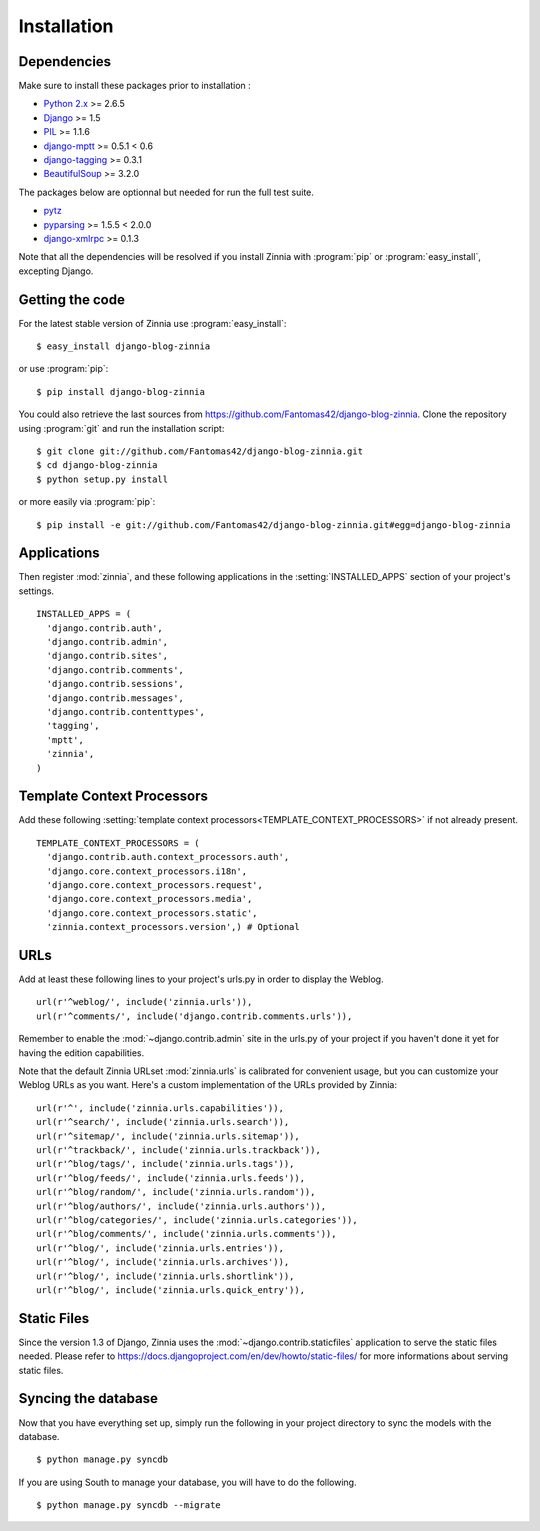 ============
Installation
============

.. module:: zinnia

.. _dependencies:

Dependencies
============

Make sure to install these packages prior to installation :

* `Python 2.x`_ >= 2.6.5
* `Django`_ >= 1.5
* `PIL`_ >= 1.1.6
* `django-mptt`_ >= 0.5.1 < 0.6
* `django-tagging`_ >= 0.3.1
* `BeautifulSoup`_ >= 3.2.0

The packages below are optionnal but needed for run the full test suite.

* `pytz`_
* `pyparsing`_ >= 1.5.5 < 2.0.0
* `django-xmlrpc`_ >= 0.1.3

Note that all the dependencies will be resolved if you install
Zinnia with :program:`pip` or :program:`easy_install`, excepting Django.

.. _getting-the-code:

Getting the code
================

.. highlight:: console

For the latest stable version of Zinnia use :program:`easy_install`: ::

  $ easy_install django-blog-zinnia

or use :program:`pip`: ::

  $ pip install django-blog-zinnia

You could also retrieve the last sources from
https://github.com/Fantomas42/django-blog-zinnia. Clone the repository
using :program:`git` and run the installation script: ::

  $ git clone git://github.com/Fantomas42/django-blog-zinnia.git
  $ cd django-blog-zinnia
  $ python setup.py install

or more easily via :program:`pip`: ::

  $ pip install -e git://github.com/Fantomas42/django-blog-zinnia.git#egg=django-blog-zinnia

.. _applications:

Applications
============

.. highlight:: python

Then register :mod:`zinnia`, and these following applications in the
:setting:`INSTALLED_APPS` section of your project's settings. ::

  INSTALLED_APPS = (
    'django.contrib.auth',
    'django.contrib.admin',
    'django.contrib.sites',
    'django.contrib.comments',
    'django.contrib.sessions',
    'django.contrib.messages',
    'django.contrib.contenttypes',
    'tagging',
    'mptt',
    'zinnia',
  )

.. _template-context-processors:

Template Context Processors
===========================

Add these following
:setting:`template context processors<TEMPLATE_CONTEXT_PROCESSORS>` if not
already present. ::

  TEMPLATE_CONTEXT_PROCESSORS = (
    'django.contrib.auth.context_processors.auth',
    'django.core.context_processors.i18n',
    'django.core.context_processors.request',
    'django.core.context_processors.media',
    'django.core.context_processors.static',
    'zinnia.context_processors.version',) # Optional

.. _urls:

URLs
====

Add at least these following lines to your project's urls.py in order to
display the Weblog. ::

  url(r'^weblog/', include('zinnia.urls')),
  url(r'^comments/', include('django.contrib.comments.urls')),

Remember to enable the :mod:`~django.contrib.admin` site in the urls.py of
your project if you haven't done it yet for having the edition capabilities.

Note that the default Zinnia URLset :mod:`zinnia.urls` is calibrated for
convenient usage, but you can customize your Weblog URLs as you
want. Here's a custom implementation of the URLs provided by Zinnia: ::

  url(r'^', include('zinnia.urls.capabilities')),
  url(r'^search/', include('zinnia.urls.search')),
  url(r'^sitemap/', include('zinnia.urls.sitemap')),
  url(r'^trackback/', include('zinnia.urls.trackback')),
  url(r'^blog/tags/', include('zinnia.urls.tags')),
  url(r'^blog/feeds/', include('zinnia.urls.feeds')),
  url(r'^blog/random/', include('zinnia.urls.random')),
  url(r'^blog/authors/', include('zinnia.urls.authors')),
  url(r'^blog/categories/', include('zinnia.urls.categories')),
  url(r'^blog/comments/', include('zinnia.urls.comments')),
  url(r'^blog/', include('zinnia.urls.entries')),
  url(r'^blog/', include('zinnia.urls.archives')),
  url(r'^blog/', include('zinnia.urls.shortlink')),
  url(r'^blog/', include('zinnia.urls.quick_entry')),

.. _static-files:

Static Files
============

Since the version 1.3 of Django, Zinnia uses the
:mod:`~django.contrib.staticfiles` application to serve the static files
needed. Please refer to
https://docs.djangoproject.com/en/dev/howto/static-files/ for more
informations about serving static files.

.. _syncing-database:

Syncing the database
====================

.. highlight:: console

Now that you have everything set up, simply run the following in your
project directory to sync the models with the database. ::

  $ python manage.py syncdb

If you are using South to manage your database, you will have to do the
following. ::

  $ python manage.py syncdb --migrate

.. _`Python 2.x`: http://www.python.org/
.. _`Django`: https://www.djangoproject.com/
.. _`PIL`: http://www.pythonware.com/products/pil/
.. _`django-mptt`: https://github.com/django-mptt/django-mptt/
.. _`django-tagging`: https://code.google.com/p/django-tagging/
.. _`BeautifulSoup`: http://www.crummy.com/software/BeautifulSoup/
.. _`pytz`: http://pytz.sourceforge.net/
.. _`pyparsing`: http://pyparsing.wikispaces.com/
.. _`django-xmlrpc`: https://github.com/Fantomas42/django-xmlrpc
